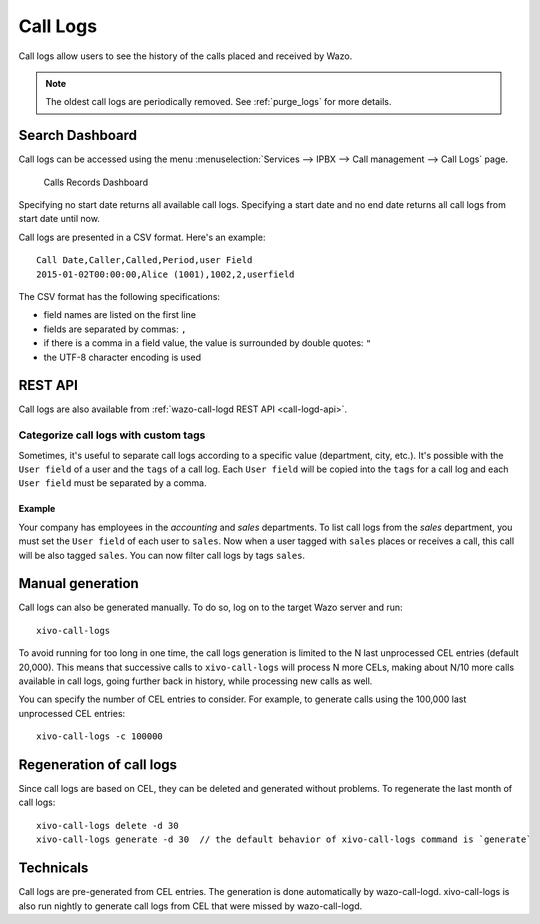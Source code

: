 .. _call_logs:

*********
Call Logs
*********

Call logs allow users to see the history of the calls placed and received by Wazo.

.. note:: The oldest call logs are periodically removed. See :ref:`purge_logs` for more details.


Search Dashboard
================

Call logs can be accessed using the menu :menuselection:`Services --> IPBX --> Call management --> Call Logs` page.

.. figure:: images/search_dashboard.png

   Calls Records Dashboard

Specifying no start date returns all available call logs. Specifying a start date and no end date
returns all call logs from start date until now.

Call logs are presented in a CSV format. Here's an example::

   Call Date,Caller,Called,Period,user Field
   2015-01-02T00:00:00,Alice (1001),1002,2,userfield

The CSV format has the following specifications:

* field names are listed on the first line
* fields are separated by commas: ``,``
* if there is a comma in a field value, the value is surrounded by double quotes: ``"``
* the UTF-8 character encoding is used


REST API
========

Call logs are also available from :ref:`wazo-call-logd REST API <call-logd-api>`.


Categorize call logs with custom tags
^^^^^^^^^^^^^^^^^^^^^^^^^^^^^^^^^^^^^

Sometimes, it's useful to separate call logs according to a specific value (department, city, etc.).
It's possible with the ``User field`` of a user and the ``tags`` of a call log. Each ``User field``
will be copied into the ``tags`` for a call log and each ``User field`` must be separated by a
comma.


Example
-------

Your company has employees in the `accounting` and `sales` departments. To list call logs from the
`sales` department, you must set the ``User field`` of each user to ``sales``. Now when a user
tagged with ``sales`` places or receives a call, this call will be also tagged ``sales``. You can now
filter call logs by tags ``sales``.


Manual generation
=================

Call logs can also be generated manually. To do so, log on to the target Wazo server and run::

   xivo-call-logs

To avoid running for too long in one time, the call logs generation is limited to the N last
unprocessed CEL entries (default 20,000). This means that successive calls to ``xivo-call-logs``
will process N more CELs, making about N/10 more calls available in call logs, going further back in
history, while processing new calls as well.

You can specify the number of CEL entries to consider. For example, to generate calls using the
100,000 last unprocessed CEL entries::

   xivo-call-logs -c 100000


Regeneration of call logs
=========================

Since call logs are based on CEL, they can be deleted and generated without problems. To regenerate
the last month of call logs::

   xivo-call-logs delete -d 30
   xivo-call-logs generate -d 30  // the default behavior of xivo-call-logs command is `generate`

Technicals
==========

Call logs are pre-generated from CEL entries. The generation is done automatically
by wazo-call-logd. xivo-call-logs is also run nightly to generate call logs from
CEL that were missed by wazo-call-logd.
